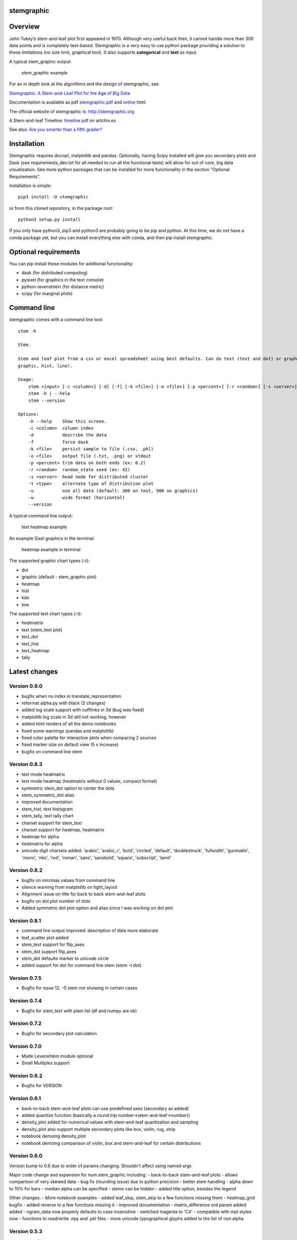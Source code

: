 stemgraphic
===========

Overview
========

John Tukey’s stem-and-leaf plot first appeared in 1970. Although very
useful back then, it cannot handle more than 300 data points and is
completely text-based. Stemgraphic is a very easy to use python package
providing a solution to these limitations (no size limit, graphical
tool). It also supports **categorical** and **text** as input.

A typical stem\_graphic output:

.. figure:: https://github.com/dionresearch/stemgraphic/blob/master/png/test_rosetta.png?raw=true
   :alt: stem\_graphic example

   stem\_graphic example

For an in depth look at the algorithms and the design of stemgraphic,
see

`Stemgraphic: A Stem-and-Leaf Plot for the Age of Big
Data <https://github.com/fdion/stemgraphic/raw/master/doc/stemgraphic%20A%20Stem-and-Leaf%20Plot%20for%20the%20Age%20of%20Big%20Data.pdf>`__

Documentation is available as pdf
`stemgraphic.pdf <http://stemgraphic.org/doc/stemgraphic.pdf>`__ and
`online <http://stemgraphic.org/doc/>`__ html.

The official website of stemgraphic is: http://stemgraphic.org

A Stem-and-leaf Timeline: `timeline pdf <http://artchiv.es/pydata2016/timeline>`__ on artchiv.es

See also: `Are you smarter than a fifth
grader? <https://www.linkedin.com/pulse/you-smarter-than-fifth-grader-francois-dion/>`__

Installation
============

Stemgraphic requires docopt, matplotlib and pandas. Optionally, having
Scipy installed will give you secondary plots and Dask (see
requirements\_dev.txt for all needed to run all the functional tests)
will allow for out of core, big data visualization. See more python
packages that can be installed for more functionality in the section
"Optional Requirements".

Installation is simple:

::

    pip3 install -U stemgraphic  

or from this cloned repository, in the package root:

::

    python3 setup.py install

If you only have python3, pip3 and python3 are probably going to be pip
and python. At this time, we do not have a conda package yet, but you
can install everything else with conda, and then pip install
stemgraphic.

Optional requirements
=====================

You can pip install these modules for additional functionality:

-  dask (for distributed computing)
-  pysixel (for graphics in the text console)
-  python-levenshtein (for distance metric)
-  scipy (for marginal plots)

Command line
============

stemgraphic comes with a command line tool:

::

    stem -h

    Stem.

    Stem and leaf plot from a csv or excel spreadsheet using best defaults. Can do text (text and dot) or graphic (kde,
    graphic, hist, line).

    Usage:
        stem <input> [-c <column>] [-d] [-f] [-k <file>] [-o <file>] [-p <percent>] [-r <random>] [-s <server>] [-t <type>] [-u] [-w]
        stem -h | --help
        stem --version

    Options:
        -h --help    Show this screen.
        -c <column>  column index
        -d           describe the data
        -f           force dask
        -k <file>    persist sample to file (.csv, .pkl)
        -o <file>    output file (.txt, .png) or stdout
        -p <percent> trim data on both ends (ex: 0.2)
        -r <random>  random_state seed (ex: 42)
        -s <server>  head node for distributed cluster
        -t <type>    alternate type of distribution plot
        -u           use all data (default: 300 on text, 900 on graphics)
        -w           wide format (horizontal)
        --version

A typical command line output:

.. figure:: https://github.com/dionresearch/stemgraphic/raw/master/png/text_heatmap_in_terminal.png
   :alt: text heatmap example

   text heatmap example

An example Sixel graphics in the terminal:

.. figure:: https://github.com/dionresearch/stemgraphic/raw/master/png/graphic_heatmap_in_terminal.png
   :alt: heatmap example in terminal

   heatmap example in terminal

The supported graphic chart types (-t):

-  dot
-  graphic (default - stem\_graphic plot)
-  heatmap
-  hist
-  kde
-  line

The supported text chart types (-t):

-  heatmatrix
-  text (stem\_text plot)
-  text\_dot
-  text\_hist
-  text\_heatmap
-  tally

Latest changes
==============

Version 0.9.0
-------------

- bugfix when no index in translate_representation
- reformat alpha.py with black (2 changes)
- added log scale support with cufflinks in 3d (bug was fixed)
- matplotlib log scale in 3d still not working, however
- added html renders of all the demo notebooks
- fixed some warnings (pandas and matplotlib)
- fixed color palette for interactive plots when comparing 2 sources
- fixed marker size on default view (5 x increase)
- bugfix on command line stem

Version 0.8.3
-------------

-  text mode heatmatrix
-  text mode heatmap (heatmatrix without 0 values, compact format)
-  symmetric stem\_dot option to center the dots
-  stem\_symmetric\_dot alias
-  improved documentation
-  stem\_hist, text histogram
-  stem\_tally, text tally chart
-  charset support for stem\_text
-  charset support for heatmap, heatmatrix
-  heatmap for alpha
-  heatmatrix for alpha
-  unicode digit charsets added: 'arabic', 'arabic\_r', 'bold',
   'circled', 'default', 'doublestruck', 'fullwidth', 'gurmukhi',
   'mono', 'nko', 'rod', 'roman', 'sans', 'sansbold', 'square',
   'subscript', 'tamil'

Version 0.8.2
-------------

-  bugfix on min/max values from command line
-  silence warning from matplotlib on tight\_layout
-  Alignment issue on title for back to back stem-and-leaf plots
-  bugfix on dot plot number of dots
-  Added symmetric dot plot option and alias since I was working on dot
   plot

Version 0.8.1
-------------

-  command line output improved: description of data more elaborate
-  leaf\_scatter plot added
-  stem\_text support for flip\_axes
-  stem\_dot support flip\_axes
-  stem\_dot defaults marker to unicode circle
-  added support for dot for command line stem (stem -t dot)

Version 0.7.5
-------------

-  Bugfix for issue 12, -0 stem not showing in certain cases

Version 0.7.4
-------------

-  Bugfix for stem\_text with plain list (df and numpy are ok)

Version 0.7.2
-------------

-  Bugfix for secondary plot calculation

Version 0.7.0
-------------

-  Made Levenshtein module optional
-  Small Multiples support

Version 0.6.2
-------------

-  Bugfix for VERSION

Version 0.6.1
-------------

-  back-to-back stem-and-leaf plots can use predefined axes (secondary
   ax added)
-  added quantize function (basically a round trip
   number->stem-and-leaf->number))
-  density\_plot added for numerical values with stem-and-leaf
   quantization and sampling
-  density\_plot also support multiple secondary plots like box, violin,
   rug, strip
-  notebook demoing density\_plot
-  notebook demoing comparison of violin, box and stem-and-leaf for
   certain distributions

Version 0.6.0
-------------

Version bump to 0.6 due to order of params changing. Shouldn't affect
using named args

Major code change and expansion for num.stem\_graphic including: -
back-to-back stem-and-leaf plots - allows comparison of very skewed data
- bug fix (rounding issue) due to python precision - better stem
handling - alpha down to 10% for bars - median alpha can be specified -
stems can be hidden - added title option, besides the legend

Other changes: - More notebook examples - added leaf\_skip, stem\_skip
to a few functions missing them - heatmap\_grid bugfix - added reverse
to a few functions missing it - improved documentation -
matrix\_difference ord param added added - ngram\_data now properly
defaults to case insensitive - switched magenta to 'C4' - compatible
with mpl styles now - functions to read/write .npy and .pkl files - more
unicode typographical glyphs added to the list of non alpha

Version 0.5.3
-------------

-  scatter 3d support
-  added 3rd source to compare (in 3d) with scatter plots
-  more scatter plot fixes
-  some warnings added to deal with 3d and log scale issues
-  added fig\_xy to scatter - useful to quickly adjust figsize in a
   notebook
-  added normalize, percentage and whole (integer) to scatter
-  added alpha to scatter

Version 0.5.2
-------------

-  added documentation for scatter plots
-  added jitter to scatter plots
-  added log scale to scatter plots
-  more notebooks

Version 0.5.1
-------------

-  stem\_text legend fix
-  missed adding the code for scatter plots
-  more notebooks

Version 0.5.0
-------------

Major new release.

-  All 0.4.0 private changes were merged
-  new module stemgraphic.alpha:
-  n-gram support
-  stem\_graphic supporting categorical
-  stem\_graphic supporting text
-  stem\_text supporting categorical
-  stem\_text supporting text
-  stem command line supporting categorical when column specified
-  heatmap for n-grams
-  heatmap grid to compare multiple text sources
-  Frobenius norm on diff matrices
-  radar plot with Levenshtein distance
-  frequency plot (bar, barh, hist, area, pie)
-  sunburst char
-  interactive charts with cufflinks
-  new module stemgraphic.num to match .alpha
-  stop word dictionaries for English, Spanish and French
-  Massively improved documentation of modules and functions
-  Improved HTML documentation
-  Improved PDF documentation

Version 0.4.0
-------------

Internal release for customer.

-  Added Heatmap

-  Basic PDF documentation

-  Quickstart notebook

Version 0.3.7
-------------

Matploblib 2.0 compatibility

Version 0.3.6
-------------

-  Persist sample from command line tool (-k filename.pkl or -k
   filename.csv).

-  Windows compatible bat file wrapper (stem.bat).

-  Added full command line access to dask distributed server (-d, -s,
   use file in '' when using glob / wildcard).

-  For operations with dask, performance has been increased by 25% in
   this latest release, by doing a compute once of min, max and count
   all at once. Count replaces len(x).

Added the companion PDF as it will be presented at PyData Carolinas
2016.

TODO
====

-  multivariate support
-  provide support for secondary plots with dask
-  automatic dense layout
-  add a way to provide an alternate function to the sampling
-  support for spark rdds and/or sparkling pandas
-  create a bokeh version. Ideally rbokeh too.
-  add unit tests
-  add feather, hdf5 etc support, particularly on sample persistence
-  more charts
-  more examples
